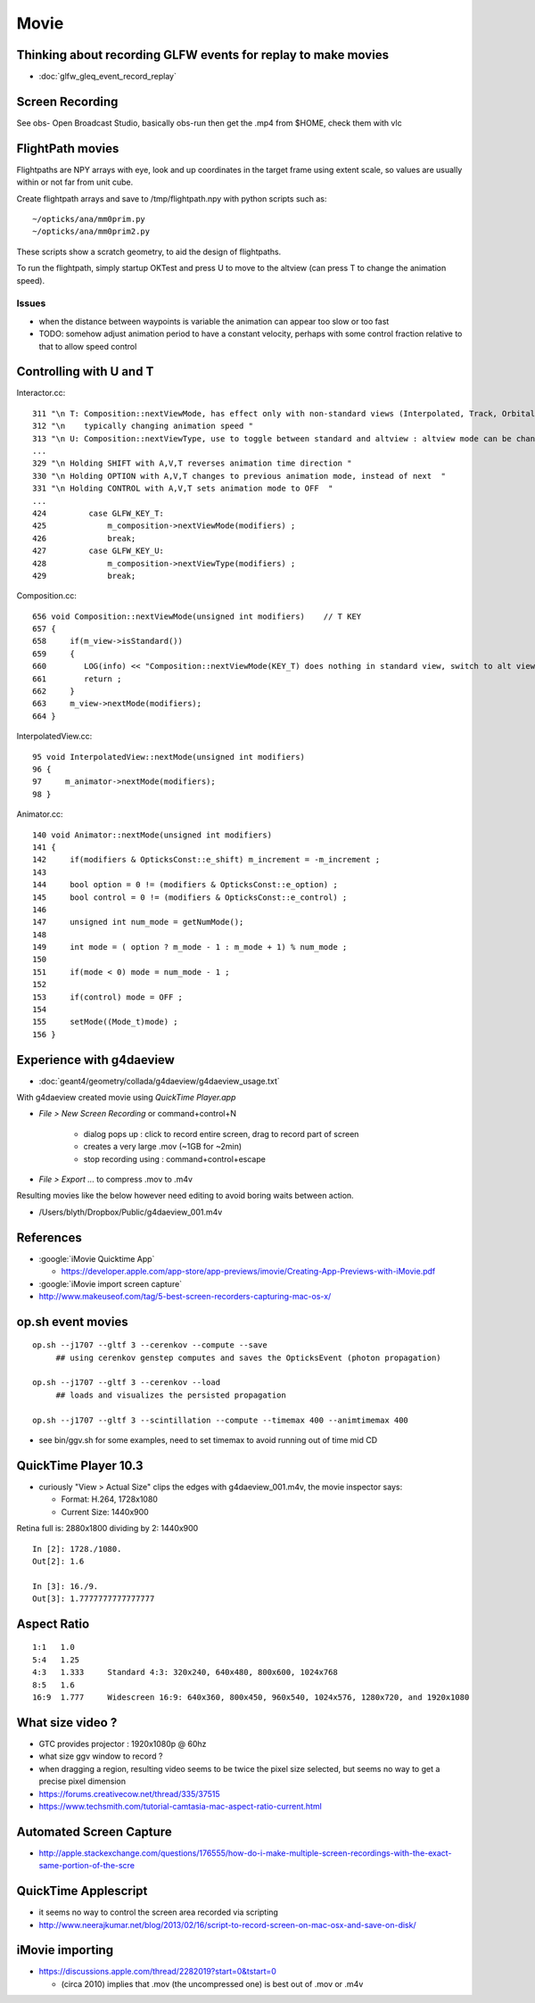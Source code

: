 Movie
======

Thinking about recording GLFW events for replay to make movies
-----------------------------------------------------------------

* :doc:`glfw_gleq_event_record_replay`



Screen Recording
------------------

See obs- Open Broadcast Studio, basically obs-run then get the .mp4 from $HOME, 
check them with vlc


FlightPath movies
-------------------

Flightpaths are NPY arrays with eye, look and up coordinates in 
the target frame using extent scale, so values are usually within or not far 
from unit cube.

Create flightpath arrays and save to /tmp/flightpath.npy with python scripts such as::

     ~/opticks/ana/mm0prim.py 
     ~/opticks/ana/mm0prim2.py 

These scripts show a scratch geometry, to aid the design of flightpaths.

To run the flightpath, simply startup OKTest and press U to move to the altview (can press T
to change the animation speed).

Issues
~~~~~~~

* when the distance between waypoints is variable the animation 
  can appear too slow or too fast 

* TODO: somehow adjust animation period to have a constant velocity, 
  perhaps with some control fraction relative to that to allow speed control


Controlling with U and T
--------------------------

Interactor.cc::

    311 "\n T: Composition::nextViewMode, has effect only with non-standard views (Interpolated, Track, Orbital)"
    312 "\n    typically changing animation speed "
    313 "\n U: Composition::nextViewType, use to toggle between standard and altview : altview mode can be changed with T InterpolatedView  "
    ...
    329 "\n Holding SHIFT with A,V,T reverses animation time direction "
    330 "\n Holding OPTION with A,V,T changes to previous animation mode, instead of next  "
    331 "\n Holding CONTROL with A,V,T sets animation mode to OFF  "
    ...
    424         case GLFW_KEY_T:
    425             m_composition->nextViewMode(modifiers) ;
    426             break;
    427         case GLFW_KEY_U:
    428             m_composition->nextViewType(modifiers) ;
    429             break;

Composition.cc::

     656 void Composition::nextViewMode(unsigned int modifiers)    // T KEY
     657 {
     658     if(m_view->isStandard())
     659     {
     660        LOG(info) << "Composition::nextViewMode(KEY_T) does nothing in standard view, switch to alt views with U:nextViewType " ;
     661        return ;
     662     }
     663     m_view->nextMode(modifiers);
     664 }

InterpolatedView.cc::

     95 void InterpolatedView::nextMode(unsigned int modifiers)
     96 {
     97     m_animator->nextMode(modifiers);
     98 }

Animator.cc::

    140 void Animator::nextMode(unsigned int modifiers)
    141 {
    142     if(modifiers & OpticksConst::e_shift) m_increment = -m_increment ;
    143 
    144     bool option = 0 != (modifiers & OpticksConst::e_option) ;
    145     bool control = 0 != (modifiers & OpticksConst::e_control) ;
    146 
    147     unsigned int num_mode = getNumMode();
    148 
    149     int mode = ( option ? m_mode - 1 : m_mode + 1) % num_mode ;
    150 
    151     if(mode < 0) mode = num_mode - 1 ;
    152 
    153     if(control) mode = OFF ;
    154 
    155     setMode((Mode_t)mode) ;
    156 }




Experience with g4daeview
----------------------------

* :doc:`geant4/geometry/collada/g4daeview/g4daeview_usage.txt`

With g4daeview created movie using `QuickTime Player.app` 

* `File > New Screen Recording` or command+control+N

   * dialog pops up : click to record entire screen, drag to record part of screen
   * creates a very large .mov (~1GB for ~2min) 
   * stop recording using : command+control+escape 

* `File > Export ...` to compress .mov to .m4v 


Resulting movies like the below however need editing to avoid boring waits between action.

* /Users/blyth/Dropbox/Public/g4daeview_001.m4v


References
-----------

* :google:`iMovie Quicktime App`

  * https://developer.apple.com/app-store/app-previews/imovie/Creating-App-Previews-with-iMovie.pdf

* :google:`iMovie import screen capture`

* http://www.makeuseof.com/tag/5-best-screen-recorders-capturing-mac-os-x/


op.sh event movies
-------------------

::

    op.sh --j1707 --gltf 3 --cerenkov --compute --save
         ## using cerenkov genstep computes and saves the OpticksEvent (photon propagation)

    op.sh --j1707 --gltf 3 --cerenkov --load
         ## loads and visualizes the persisted propagation

    op.sh --j1707 --gltf 3 --scintillation --compute --timemax 400 --animtimemax 400




* see bin/ggv.sh for some examples, need to set timemax to avoid running out of time mid CD


QuickTime Player 10.3
-----------------------

* curiously "View > Actual Size" clips the edges with g4daeview_001.m4v, the movie inspector says:

  * Format: H.264, 1728x1080
  * Current Size: 1440x900 


Retina full is: 2880x1800 dividing by 2: 1440x900

::

    In [2]: 1728./1080.
    Out[2]: 1.6

    In [3]: 16./9.
    Out[3]: 1.7777777777777777


Aspect Ratio
---------------

::

    1:1   1.0 
    5:4   1.25    
    4:3   1.333     Standard 4:3: 320x240, 640x480, 800x600, 1024x768
    8:5   1.6 
    16:9  1.777     Widescreen 16:9: 640x360, 800x450, 960x540, 1024x576, 1280x720, and 1920x1080



What size video ?
---------------------------------------------

* GTC provides projector : 1920x1080p @ 60hz

* what size ggv window to record ?
* when dragging a region, resulting video seems to be twice the pixel size selected, 
  but seems no way to get a precise pixel dimension

* https://forums.creativecow.net/thread/335/37515

* https://www.techsmith.com/tutorial-camtasia-mac-aspect-ratio-current.html


Automated Screen Capture
-------------------------

* http://apple.stackexchange.com/questions/176555/how-do-i-make-multiple-screen-recordings-with-the-exact-same-portion-of-the-scre


QuickTime Applescript
-----------------------

* it seems no way to control the screen area recorded via scripting 
* http://www.neerajkumar.net/blog/2013/02/16/script-to-record-screen-on-mac-osx-and-save-on-disk/


iMovie importing
-----------------

* https://discussions.apple.com/thread/2282019?start=0&tstart=0

  * (circa 2010) implies that .mov (the uncompressed one) is best out of .mov or .m4v  




